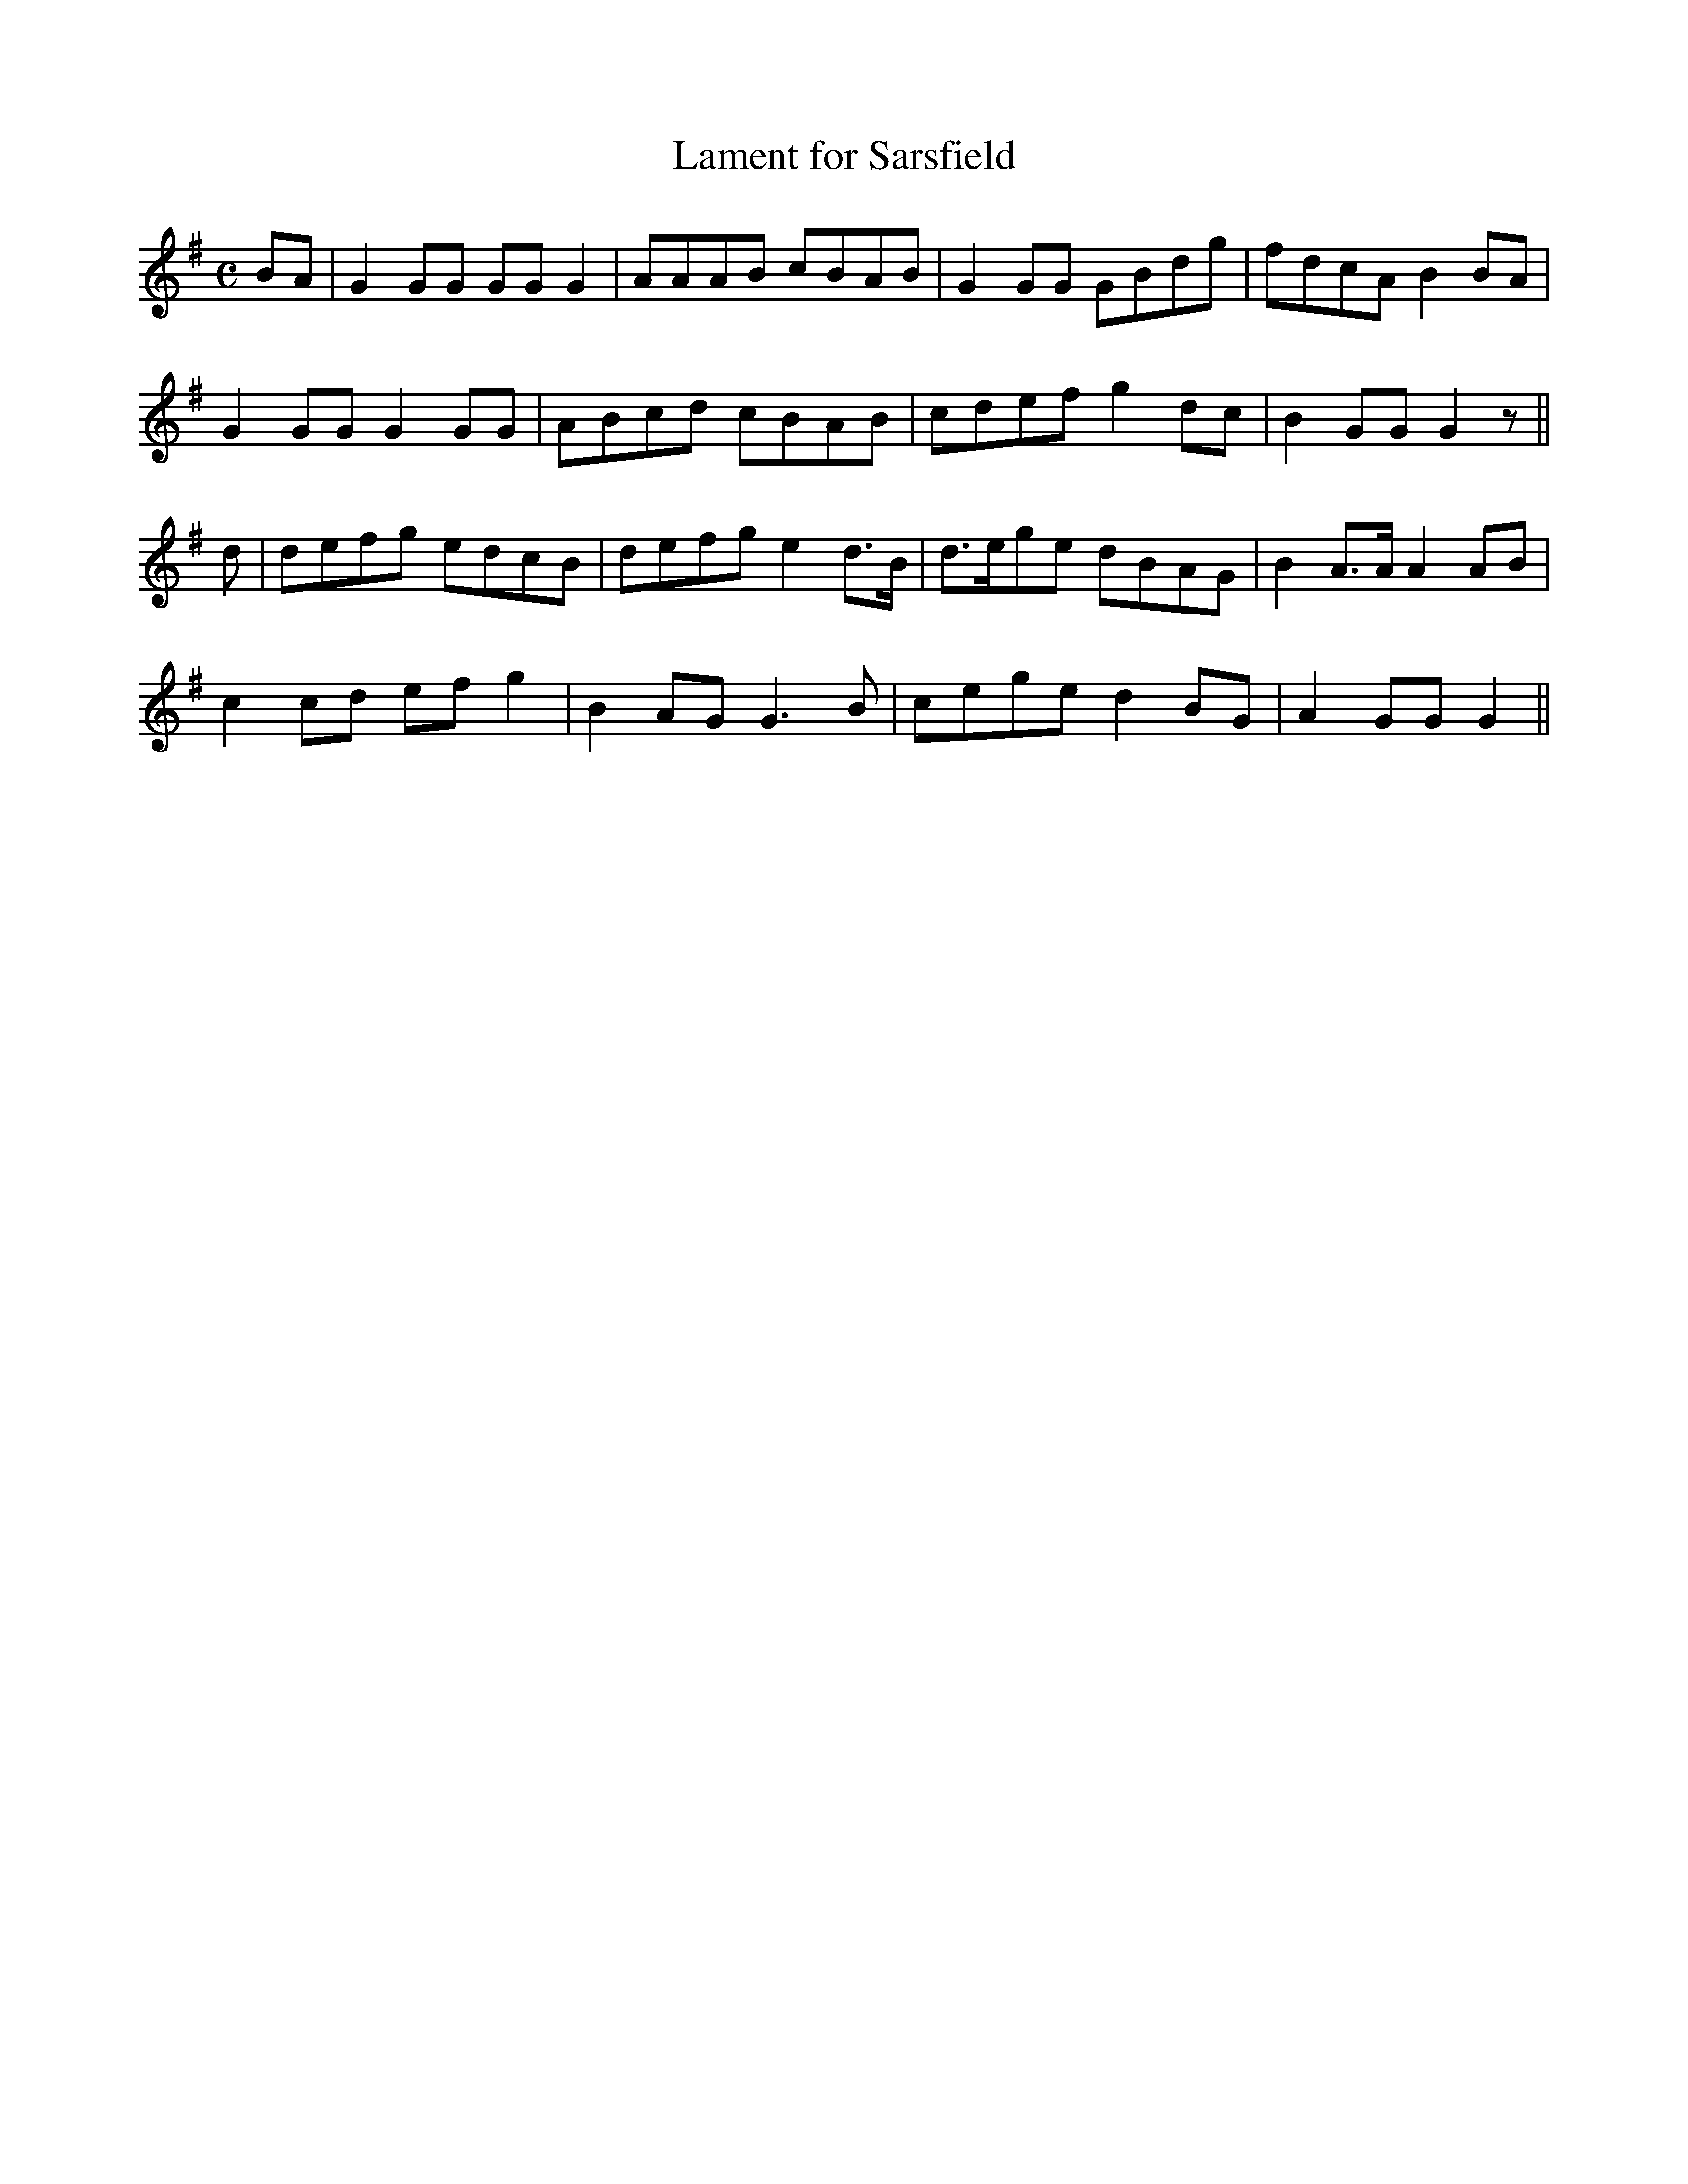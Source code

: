X:433
T:Lament for Sarsfield
N:"Distinctly"
N:Irish title: mar.bna sairseul
B:O'Neill's 433
M:C
L:1/8
K:G
BA | G2 GG GG G2 | AAAB cBAB | G2 GG GBdg | fdcA B2 BA |
G2 GG G2 GG | ABcd cBAB | cdef g2 dc | B2 GG G2 z ||
d | defg edcB | defg e2 d>B | d>ege dBAG | B2 A>A A2 AB |
c2 cd ef g2 | B2 AG G3 B | cege d2 BG | A2 GG G2 ||
